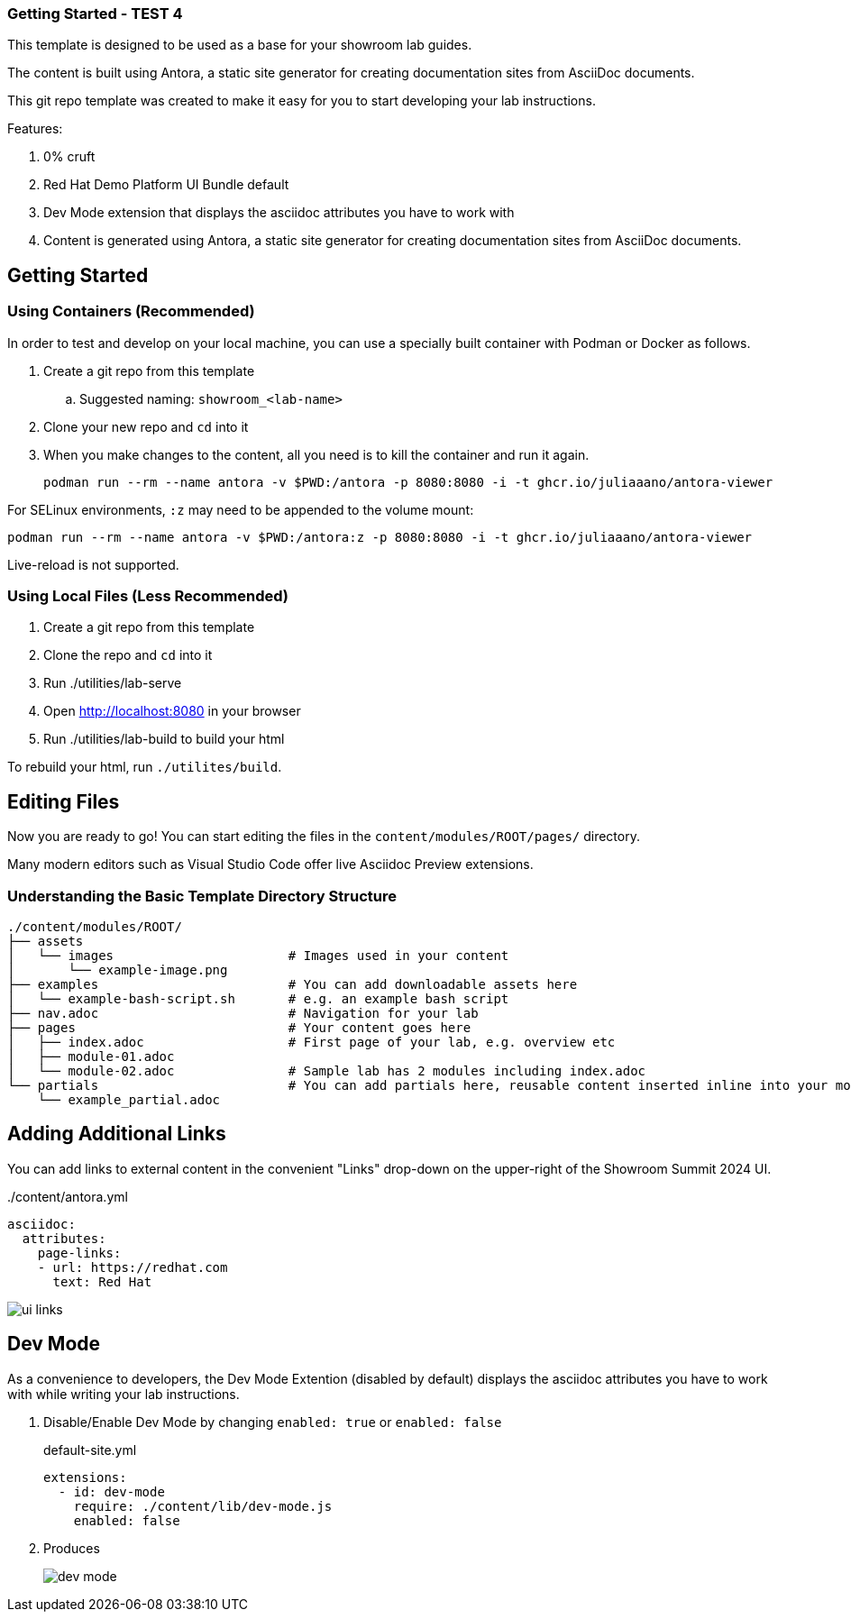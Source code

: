 === Getting Started - TEST 4

This template is designed to be used as a base for your showroom lab guides.

The content is built using Antora, a static site generator for creating documentation sites from AsciiDoc documents.

This git repo template was created to make it easy for you to start developing your lab instructions.

Features:

. 0% cruft
. Red Hat Demo Platform UI Bundle default
. Dev Mode extension that displays the asciidoc attributes you have to work with
. Content is generated using Antora, a static site generator for creating documentation sites from AsciiDoc documents.

== Getting Started

=== Using Containers (Recommended)

In order to test and develop on your local machine, you can use a specially built container with Podman or Docker as follows.

. Create a git repo from this template
.. Suggested naming: `showroom_<lab-name>`
. Clone your new repo and `cd` into it
. When you make changes to the content, all you need is to kill the container and run it again.
+
[source,sh]
----
podman run --rm --name antora -v $PWD:/antora -p 8080:8080 -i -t ghcr.io/juliaaano/antora-viewer
----

For SELinux environments, `:z` may need to be appended to the volume mount:

----
podman run --rm --name antora -v $PWD:/antora:z -p 8080:8080 -i -t ghcr.io/juliaaano/antora-viewer
----

Live-reload is not supported.

=== Using Local Files (Less Recommended)

. Create a git repo from this template
. Clone the repo and `cd` into it
. Run ./utilities/lab-serve
. Open http://localhost:8080 in your browser
. Run ./utilities/lab-build to build your html

To rebuild your html, run `./utilites/build`.

== Editing Files

Now you are ready to go!
You can start editing the files in the `content/modules/ROOT/pages/` directory.

Many modern editors such as Visual Studio Code offer live Asciidoc Preview extensions.

=== Understanding the Basic Template Directory Structure

[source,sh]
----
./content/modules/ROOT/
├── assets
│   └── images                       # Images used in your content
│       └── example-image.png
├── examples                         # You can add downloadable assets here
│   └── example-bash-script.sh       # e.g. an example bash script
├── nav.adoc                         # Navigation for your lab
├── pages                            # Your content goes here
│   ├── index.adoc                   # First page of your lab, e.g. overview etc
│   ├── module-01.adoc
│   └── module-02.adoc               # Sample lab has 2 modules including index.adoc
└── partials                         # You can add partials here, reusable content inserted inline into your modules
    └── example_partial.adoc
----

== Adding Additional Links

You can add links to external content in the convenient "Links" drop-down on the upper-right of the Showroom Summit 2024 UI.

../content/antora.yml
[source,yaml]
----
asciidoc:
  attributes:
    page-links:
    - url: https://redhat.com
      text: Red Hat
----

image::ui-links.png[]

== Dev Mode

As a convenience to developers, the Dev Mode Extention (disabled by default) displays the asciidoc attributes you have to work with while writing your lab instructions.

. Disable/Enable Dev Mode by changing `enabled: true` or `enabled: false`
+
.default-site.yml
[source,yaml]
----
extensions:
  - id: dev-mode
    require: ./content/lib/dev-mode.js
    enabled: false
----

. Produces
+
image::dev-mode.png[]
